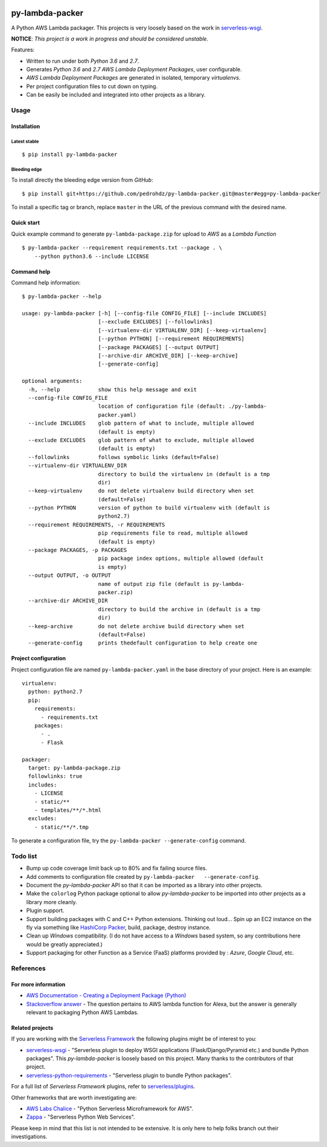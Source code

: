 |Code Climate| |Build Status| |codecov| |PyPI version|

================
py-lambda-packer
================

A Python AWS Lambda packager. This projects is very loosely based on the
work in
`serverless-wsgi <https://github.com/logandk/serverless-wsgi>`__.

**NOTICE**: *This project is a work in progress and should be considered
unstable.*

Features:

-  Written to run under both *Python 3.6* and *2.7*.
-  Generates *Python 3.6* and *2.7* *AWS Lambda Deployment Packages*,
   user configurable.
-  *AWS Lambda Deployment Packages* are generated in isolated, temporary
   *virtualenvs*.
-  Per project configuration files to cut down on typing.
-  Can be easily be included and integrated into other projects as a
   library.

-----
Usage
-----

Installation
~~~~~~~~~~~~

Latest stable
^^^^^^^^^^^^^

::

    $ pip install py-lambda-packer

Bleeding edge
^^^^^^^^^^^^^

To install directly the bleeding edge version from *GitHub*:

::

    $ pip install git+https://github.com/pedrohdz/py-lambda-packer.git@master#egg=py-lambda-packer

To install a specific tag or branch, replace ``master`` in the URL of
the previous command with the desired name.

Quick start
~~~~~~~~~~~

Quick example command to generate ``py-lambda-package.zip`` for upload
to *AWS* as a *Lambda Function*

::

    $ py-lambda-packer --requirement requirements.txt --package . \
        --python python3.6 --include LICENSE

Command help
~~~~~~~~~~~~

Command help information:

::

    $ py-lambda-packer --help

    usage: py-lambda-packer [-h] [--config-file CONFIG_FILE] [--include INCLUDES]
                            [--exclude EXCLUDES] [--followlinks]
                            [--virtualenv-dir VIRTUALENV_DIR] [--keep-virtualenv]
                            [--python PYTHON] [--requirement REQUIREMENTS]
                            [--package PACKAGES] [--output OUTPUT]
                            [--archive-dir ARCHIVE_DIR] [--keep-archive]
                            [--generate-config]

    optional arguments:
      -h, --help            show this help message and exit
      --config-file CONFIG_FILE
                            location of configuration file (default: ./py-lambda-
                            packer.yaml)
      --include INCLUDES    glob pattern of what to include, multiple allowed
                            (default is empty)
      --exclude EXCLUDES    glob pattern of what to exclude, multiple allowed
                            (default is empty)
      --followlinks         follows symbolic links (default=False)
      --virtualenv-dir VIRTUALENV_DIR
                            directory to build the virtualenv in (default is a tmp
                            dir)
      --keep-virtualenv     do not delete virtualenv build directory when set
                            (default=False)
      --python PYTHON       version of python to build virtualenv with (default is
                            python2.7)
      --requirement REQUIREMENTS, -r REQUIREMENTS
                            pip requirements file to read, multiple allowed
                            (default is empty)
      --package PACKAGES, -p PACKAGES
                            pip package index options, multiple allowed (default
                            is empty)
      --output OUTPUT, -o OUTPUT
                            name of output zip file (default is py-lambda-
                            packer.zip)
      --archive-dir ARCHIVE_DIR
                            directory to build the archive in (default is a tmp
                            dir)
      --keep-archive        do not delete archive build directory when set
                            (default=False)
      --generate-config     prints thedefault configuration to help create one

Project configuration
~~~~~~~~~~~~~~~~~~~~~

Project configuration file are named ``py-lambda-packer.yaml`` in the
base directory of your project. Here is an example:

::

    virtualenv:
      python: python2.7
      pip:
        requirements:
          - requirements.txt
        packages:
          - .
          - Flask

    packager:
      target: py-lambda-package.zip
      followlinks: true
      includes:
        - LICENSE
        - static/**
        - templates/**/*.html
      excludes:
        - static/**/*.tmp

To generate a configuration file, try the
``py-lambda-packer --generate-config`` command.

---------
Todo list
---------

-  Bump up code coverage limit back up to 80% and fix failing source
   files.
-  Add comments to configuration file created by
   ``py-lambda-packer   --generate-config``.
-  Document the *py-lambda-packer* API so that it can be imported as a
   library into other projects.
-  Make the ``colorlog`` Python package optional to allow
   *py-lambda-packer* to be imported into other projects as a library
   more cleanly.
-  Plugin support.
-  Support building packages with C and C++ Python extensions. Thinking
   out loud... Spin up an EC2 instance on the fly via something
   like `HashiCorp Packer <https://www.packer.io/>`__, build, package,
   destroy instance.
-  Clean up *Windows* compatibility. (I do not have access to a
   *Windows* based system, so any contributions here would be greatly
   appreciated.)
-  Support packaging for other Function as a Service (FaaS) platforms
   provided by : *Azure*, *Google Cloud*, etc.

----------
References
----------

For more information
~~~~~~~~~~~~~~~~~~~~

-  `AWS Documentation - Creating a Deployment Package
   (Python) <http://docs.aws.amazon.com/lambda/latest/dg/lambda-python-how-to-create-deployment-package.html>`__
-  `Stackoverflow
   answer <https://stackoverflow.com/a/38877273/2721824>`__ - The
   question pertains to AWS lambda function for Alexa, but the answer is
   generally relevant to packaging Python AWS Lambdas.

Related projects
~~~~~~~~~~~~~~~~

If you are working with the `Serverless
Framework <https://serverless.com/>`__ the following plugins might be of
interest to you:

-  `serverless-wsgi <https://github.com/logandk/serverless-wsgi>`__ -
   "Serverless plugin to deploy WSGI applications (Flask/Django/Pyramid
   etc.) and bundle Python packages". This *py-lambda-packer* is loosely
   based on this project. Many thanks to the contributors of that
   project.
-  `serverless-python-requirements <https://github.com/UnitedIncome/serverless-python-requirements>`__
   - "Serverless plugin to bundle Python packages".

For a full list of *Serverless Framework* plugins, refer to
`serverless/plugins <https://github.com/serverless/plugins>`__.

Other frameworks that are worth investigating are:

-  `AWS Labs Chalice <https://github.com/awslabs/chalice>`__ - "Python
   Serverless Microframework for AWS".
-  `Zappa <https://github.com/Miserlou/Zappa>`__ - "Serverless Python
   Web Services".

Please keep in mind that this list is not intended to be extensive. It
is only here to help folks branch out their investigations.

.. |Code Climate| image:: https://codeclimate.com/github/codeclimate/codeclimate/badges/gpa.svg
   :target: https://codeclimate.com/github/pedrohdz/py-lambda-packer
.. |Build Status| image:: https://travis-ci.org/pedrohdz/py-lambda-packer.svg?branch=master
   :target: https://travis-ci.org/pedrohdz/py-lambda-packer
.. |codecov| image:: https://codecov.io/gh/pedrohdz/py-lambda-packer/branch/master/graph/badge.svg
   :target: https://codecov.io/gh/pedrohdz/py-lambda-packer
.. |PyPI version| image:: https://badge.fury.io/py/py-lambda-packer.svg
   :target: https://badge.fury.io/py/py-lambda-packer
